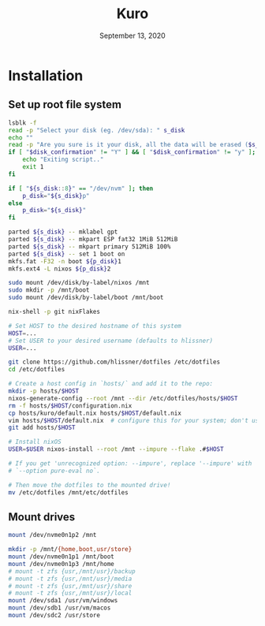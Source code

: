 #+TITLE: Kuro
#+DATE:  September 13, 2020

* Installation
** Set up root file system
#+BEGIN_SRC sh
lsblk -f
read -p "Select your disk (eg. /dev/sda): " s_disk
echo ""
read -p "Are you sure is it your disk, all the data will be erased ($s_disk)? [y/N] " disk_confirmation
if [ "$disk_confirmation" != "Y" ] && [ "$disk_confirmation" != "y" ]; then
    echo "Exiting script.."
    exit 1
fi

if [ "${s_disk::8}" == "/dev/nvm" ]; then
    p_disk="${s_disk}p"
else
    p_disk="${s_disk}"
fi

parted ${s_disk} -- mklabel gpt
parted ${s_disk} -- mkpart ESP fat32 1MiB 512MiB
parted ${s_disk} -- mkpart primary 512MiB 100%
parted ${s_disk} -- set 1 boot on
mkfs.fat -F32 -n boot ${p_disk}1
mkfs.ext4 -L nixos ${p_disk}2
#+END_SRC


#+BEGIN_SRC sh
sudo mount /dev/disk/by-label/nixos /mnt
sudo mkdir -p /mnt/boot
sudo mount /dev/disk/by-label/boot /mnt/boot
#+END_SRC


#+BEGIN_SRC sh
nix-shell -p git nixFlakes

# Set HOST to the desired hostname of this system
HOST=...
# Set USER to your desired username (defaults to hlissner)
USER=...

git clone https://github.com/hlissner/dotfiles /etc/dotfiles
cd /etc/dotfiles

# Create a host config in `hosts/` and add it to the repo:
mkdir -p hosts/$HOST
nixos-generate-config --root /mnt --dir /etc/dotfiles/hosts/$HOST
rm -f hosts/$HOST/configuration.nix
cp hosts/kuro/default.nix hosts/$HOST/default.nix
vim hosts/$HOST/default.nix  # configure this for your system; don't use it verbatim!
git add hosts/$HOST

# Install nixOS
USER=$USER nixos-install --root /mnt --impure --flake .#$HOST

# If you get 'unrecognized option: --impure', replace '--impure' with 
# `--option pure-eval no`.

# Then move the dotfiles to the mounted drive!
mv /etc/dotfiles /mnt/etc/dotfiles
#+END_SRC



** Mount drives
#+BEGIN_SRC sh
mount /dev/nvme0n1p2 /mnt

mkdir -p /mnt/{home,boot,usr/store}
mount /dev/nvme0n1p1 /mnt/boot
mount /dev/nvme0n1p3 /mnt/home
# mount -t zfs {usr,/mnt/usr}/backup
# mount -t zfs {usr,/mnt/usr}/media
# mount -t zfs {usr,/mnt/usr}/share
# mount -t zfs {usr,/mnt/usr}/local
mount /dev/sda1 /usr/vm/windows
mount /dev/sdb1 /usr/vm/macos
mount /dev/sdc2 /usr/store
#+END_SRC
